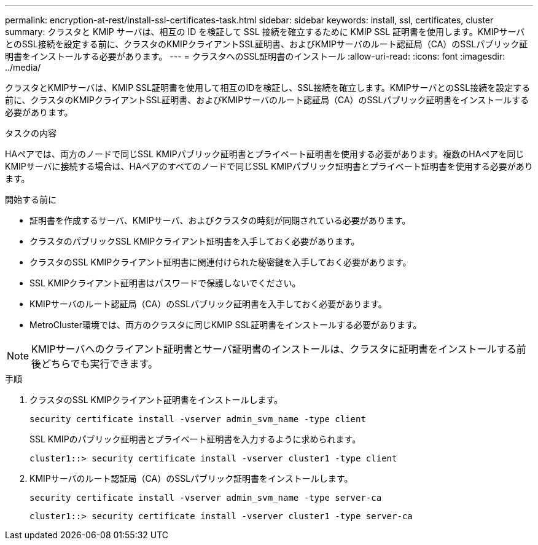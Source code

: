 ---
permalink: encryption-at-rest/install-ssl-certificates-task.html 
sidebar: sidebar 
keywords: install, ssl, certificates, cluster 
summary: クラスタと KMIP サーバは、相互の ID を検証して SSL 接続を確立するために KMIP SSL 証明書を使用します。KMIPサーバとのSSL接続を設定する前に、クラスタのKMIPクライアントSSL証明書、およびKMIPサーバのルート認証局（CA）のSSLパブリック証明書をインストールする必要があります。 
---
= クラスタへのSSL証明書のインストール
:allow-uri-read: 
:icons: font
:imagesdir: ../media/


[role="lead"]
クラスタとKMIPサーバは、KMIP SSL証明書を使用して相互のIDを検証し、SSL接続を確立します。KMIPサーバとのSSL接続を設定する前に、クラスタのKMIPクライアントSSL証明書、およびKMIPサーバのルート認証局（CA）のSSLパブリック証明書をインストールする必要があります。

.タスクの内容
HAペアでは、両方のノードで同じSSL KMIPパブリック証明書とプライベート証明書を使用する必要があります。複数のHAペアを同じKMIPサーバに接続する場合は、HAペアのすべてのノードで同じSSL KMIPパブリック証明書とプライベート証明書を使用する必要があります。

.開始する前に
* 証明書を作成するサーバ、KMIPサーバ、およびクラスタの時刻が同期されている必要があります。
* クラスタのパブリックSSL KMIPクライアント証明書を入手しておく必要があります。
* クラスタのSSL KMIPクライアント証明書に関連付けられた秘密鍵を入手しておく必要があります。
* SSL KMIPクライアント証明書はパスワードで保護しないでください。
* KMIPサーバのルート認証局（CA）のSSLパブリック証明書を入手しておく必要があります。
* MetroCluster環境では、両方のクラスタに同じKMIP SSL証明書をインストールする必要があります。



NOTE: KMIPサーバへのクライアント証明書とサーバ証明書のインストールは、クラスタに証明書をインストールする前後どちらでも実行できます。

.手順
. クラスタのSSL KMIPクライアント証明書をインストールします。
+
`security certificate install -vserver admin_svm_name -type client`

+
SSL KMIPのパブリック証明書とプライベート証明書を入力するように求められます。

+
`cluster1::> security certificate install -vserver cluster1 -type client`

. KMIPサーバのルート認証局（CA）のSSLパブリック証明書をインストールします。
+
`security certificate install -vserver admin_svm_name -type server-ca`

+
`cluster1::> security certificate install -vserver cluster1 -type server-ca`


